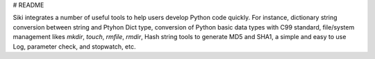 # README

Siki integrates a number of useful tools to help users develop Python code quickly.
For instance, dictionary string conversion between string and Ptyhon Dict type, 
conversion of Python basic data types with C99 standard, 
file/system management likes `mkdir`, `touch`, `rmfile`, `rmdir`,
Hash string tools to generate MD5 and SHA1,
a simple and easy to use Log, parameter check, and stopwatch, etc.

